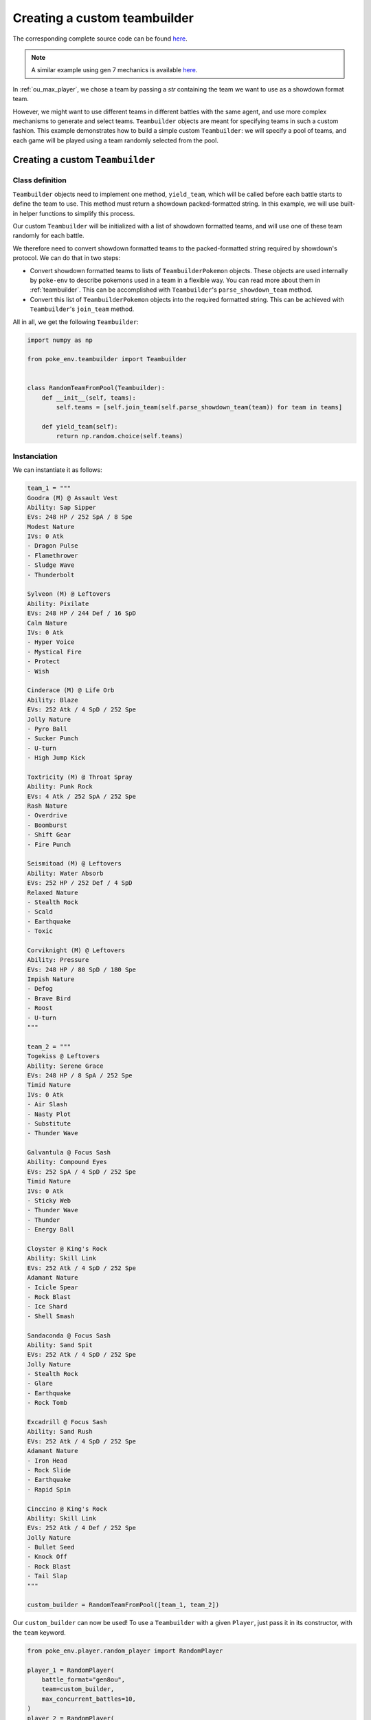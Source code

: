 .. _using_custom_teambuilder:

Creating a custom teambuilder
=============================

The corresponding complete source code can be found `here <https://github.com/hsahovic/poke-env/blob/master/examples/custom_teambuilder.py>`__.

.. note::
    A similar example using gen 7 mechanics is available `here <https://github.com/hsahovic/poke-env/blob/master/examples/gen7/custom_teambuilder.py>`__.

In :ref:`ou_max_player`, we chose a team by passing a `str` containing the team we want to use as a showdown format team.

However, we might want to use different teams in different battles with the same agent, and use more complex mechanisms to generate and select teams. ``Teambuilder`` objects are meant for specifying teams in such a custom fashion. This example demonstrates how to build a simple custom ``Teambuilder``: we will specify a pool of teams, and each game will be played using a team randomly selected from the pool.

Creating a custom ``Teambuilder``
*********************************

Class definition
^^^^^^^^^^^^^^^^

``Teambuilder`` objects need to implement one method, ``yield_team``, which will be called before each battle starts to define the team to use. This method must return a showdown packed-formatted string. In this example, we will use built-in helper functions to simplify this process.

Our custom ``Teambuilder`` will be initialized with a list of showdown formatted teams, and will use one of these team randomly for each battle.

We therefore need to convert showdown formatted teams to the packed-formatted string required by showdown's protocol. We can do that in two steps:

- Convert showdown formatted teams to lists of ``TeambuilderPokemon`` objects. These objects are used internally by ``poke-env`` to describe pokemons used in a team in a flexible way. You can read more about them in :ref:`teambuilder`. This can be accomplished with ``Teambuilder``'s ``parse_showdown_team`` method.
- Convert this list of ``TeambuilderPokemon`` objects into the required formatted string. This can be achieved with ``Teambuilder``'s ``join_team`` method.

All in all, we get the following ``Teambuilder``:

.. code-block:: python

    import numpy as np

    from poke_env.teambuilder import Teambuilder


    class RandomTeamFromPool(Teambuilder):
        def __init__(self, teams):
            self.teams = [self.join_team(self.parse_showdown_team(team)) for team in teams]

        def yield_team(self):
            return np.random.choice(self.teams)

Instanciation
^^^^^^^^^^^^^

We can instantiate it as follows:

.. code-block:: python

    team_1 = """
    Goodra (M) @ Assault Vest
    Ability: Sap Sipper
    EVs: 248 HP / 252 SpA / 8 Spe
    Modest Nature
    IVs: 0 Atk
    - Dragon Pulse
    - Flamethrower
    - Sludge Wave
    - Thunderbolt

    Sylveon (M) @ Leftovers
    Ability: Pixilate
    EVs: 248 HP / 244 Def / 16 SpD
    Calm Nature
    IVs: 0 Atk
    - Hyper Voice
    - Mystical Fire
    - Protect
    - Wish

    Cinderace (M) @ Life Orb
    Ability: Blaze
    EVs: 252 Atk / 4 SpD / 252 Spe
    Jolly Nature
    - Pyro Ball
    - Sucker Punch
    - U-turn
    - High Jump Kick

    Toxtricity (M) @ Throat Spray
    Ability: Punk Rock
    EVs: 4 Atk / 252 SpA / 252 Spe
    Rash Nature
    - Overdrive
    - Boomburst
    - Shift Gear
    - Fire Punch

    Seismitoad (M) @ Leftovers
    Ability: Water Absorb
    EVs: 252 HP / 252 Def / 4 SpD
    Relaxed Nature
    - Stealth Rock
    - Scald
    - Earthquake
    - Toxic

    Corviknight (M) @ Leftovers
    Ability: Pressure
    EVs: 248 HP / 80 SpD / 180 Spe
    Impish Nature
    - Defog
    - Brave Bird
    - Roost
    - U-turn
    """

    team_2 = """
    Togekiss @ Leftovers
    Ability: Serene Grace
    EVs: 248 HP / 8 SpA / 252 Spe
    Timid Nature
    IVs: 0 Atk
    - Air Slash
    - Nasty Plot
    - Substitute
    - Thunder Wave

    Galvantula @ Focus Sash
    Ability: Compound Eyes
    EVs: 252 SpA / 4 SpD / 252 Spe
    Timid Nature
    IVs: 0 Atk
    - Sticky Web
    - Thunder Wave
    - Thunder
    - Energy Ball

    Cloyster @ King's Rock
    Ability: Skill Link
    EVs: 252 Atk / 4 SpD / 252 Spe
    Adamant Nature
    - Icicle Spear
    - Rock Blast
    - Ice Shard
    - Shell Smash

    Sandaconda @ Focus Sash
    Ability: Sand Spit
    EVs: 252 Atk / 4 SpD / 252 Spe
    Jolly Nature
    - Stealth Rock
    - Glare
    - Earthquake
    - Rock Tomb

    Excadrill @ Focus Sash
    Ability: Sand Rush
    EVs: 252 Atk / 4 SpD / 252 Spe
    Adamant Nature
    - Iron Head
    - Rock Slide
    - Earthquake
    - Rapid Spin

    Cinccino @ King's Rock
    Ability: Skill Link
    EVs: 252 Atk / 4 Def / 252 Spe
    Jolly Nature
    - Bullet Seed
    - Knock Off
    - Rock Blast
    - Tail Slap
    """

    custom_builder = RandomTeamFromPool([team_1, team_2])

Our ``custom_builder`` can now be used! To use a ``Teambuilder`` with a given ``Player``, just pass it in its constructor, with the ``team`` keyword.

.. code-block:: python

    from poke_env.player.random_player import RandomPlayer

    player_1 = RandomPlayer(
        battle_format="gen8ou",
        team=custom_builder,
        max_concurrent_battles=10,
    )
    player_2 = RandomPlayer(
        battle_format="gen8ou",
        team=custom_builder,
        max_concurrent_battles=10,
    )

Launching battles
^^^^^^^^^^^^^^^^^

Now that we have two players with custom teambuilders, we can make them battle!

.. code-block:: python

    await player_1.battle_against(player_2, n_battles=5)

The complete example looks like that:

.. code-block:: python

    # -*- coding: utf-8 -*-
    import asyncio
    import numpy as np

    from poke_env.player.random_player import RandomPlayer
    from poke_env.teambuilder import Teambuilder


    class RandomTeamFromPool(Teambuilder):
        def __init__(self, teams):
            self.teams = [self.join_team(self.parse_showdown_team(team)) for team in teams]

        def yield_team(self):
            return np.random.choice(self.teams)


    team_1 = """
    Goodra (M) @ Assault Vest
    Ability: Sap Sipper
    EVs: 248 HP / 252 SpA / 8 Spe
    Modest Nature
    IVs: 0 Atk
    - Dragon Pulse
    - Flamethrower
    - Sludge Wave
    - Thunderbolt

    Sylveon (M) @ Leftovers
    Ability: Pixilate
    EVs: 248 HP / 244 Def / 16 SpD
    Calm Nature
    IVs: 0 Atk
    - Hyper Voice
    - Mystical Fire
    - Protect
    - Wish

    Cinderace (M) @ Life Orb
    Ability: Blaze
    EVs: 252 Atk / 4 SpD / 252 Spe
    Jolly Nature
    - Pyro Ball
    - Sucker Punch
    - U-turn
    - High Jump Kick

    Toxtricity (M) @ Throat Spray
    Ability: Punk Rock
    EVs: 4 Atk / 252 SpA / 252 Spe
    Rash Nature
    - Overdrive
    - Boomburst
    - Shift Gear
    - Fire Punch

    Seismitoad (M) @ Leftovers
    Ability: Water Absorb
    EVs: 252 HP / 252 Def / 4 SpD
    Relaxed Nature
    - Stealth Rock
    - Scald
    - Earthquake
    - Toxic

    Corviknight (M) @ Leftovers
    Ability: Pressure
    EVs: 248 HP / 80 SpD / 180 Spe
    Impish Nature
    - Defog
    - Brave Bird
    - Roost
    - U-turn
    """

    team_2 = """
    Togekiss @ Leftovers
    Ability: Serene Grace
    EVs: 248 HP / 8 SpA / 252 Spe
    Timid Nature
    IVs: 0 Atk
    - Air Slash
    - Nasty Plot
    - Substitute
    - Thunder Wave

    Galvantula @ Focus Sash
    Ability: Compound Eyes
    EVs: 252 SpA / 4 SpD / 252 Spe
    Timid Nature
    IVs: 0 Atk
    - Sticky Web
    - Thunder Wave
    - Thunder
    - Energy Ball

    Cloyster @ King's Rock
    Ability: Skill Link
    EVs: 252 Atk / 4 SpD / 252 Spe
    Adamant Nature
    - Icicle Spear
    - Rock Blast
    - Ice Shard
    - Shell Smash

    Sandaconda @ Focus Sash
    Ability: Sand Spit
    EVs: 252 Atk / 4 SpD / 252 Spe
    Jolly Nature
    - Stealth Rock
    - Glare
    - Earthquake
    - Rock Tomb

    Excadrill @ Focus Sash
    Ability: Sand Rush
    EVs: 252 Atk / 4 SpD / 252 Spe
    Adamant Nature
    - Iron Head
    - Rock Slide
    - Earthquake
    - Rapid Spin

    Cinccino @ King's Rock
    Ability: Skill Link
    EVs: 252 Atk / 4 Def / 252 Spe
    Jolly Nature
    - Bullet Seed
    - Knock Off
    - Rock Blast
    - Tail Slap
    """

    custom_builder = RandomTeamFromPool([team_1, team_2])


    async def main():
        # We create two players
        player_1 = RandomPlayer(
            battle_format="gen8ou",
            team=custom_builder,
            max_concurrent_battles=10,
        )
        player_2 = RandomPlayer(
            battle_format="gen8ou",
            team=custom_builder,
            max_concurrent_battles=10,
        )

        await player_1.battle_against(player_2, n_battles=5)


    if __name__ == "__main__":
        asyncio.get_event_loop().run_until_complete(main())

